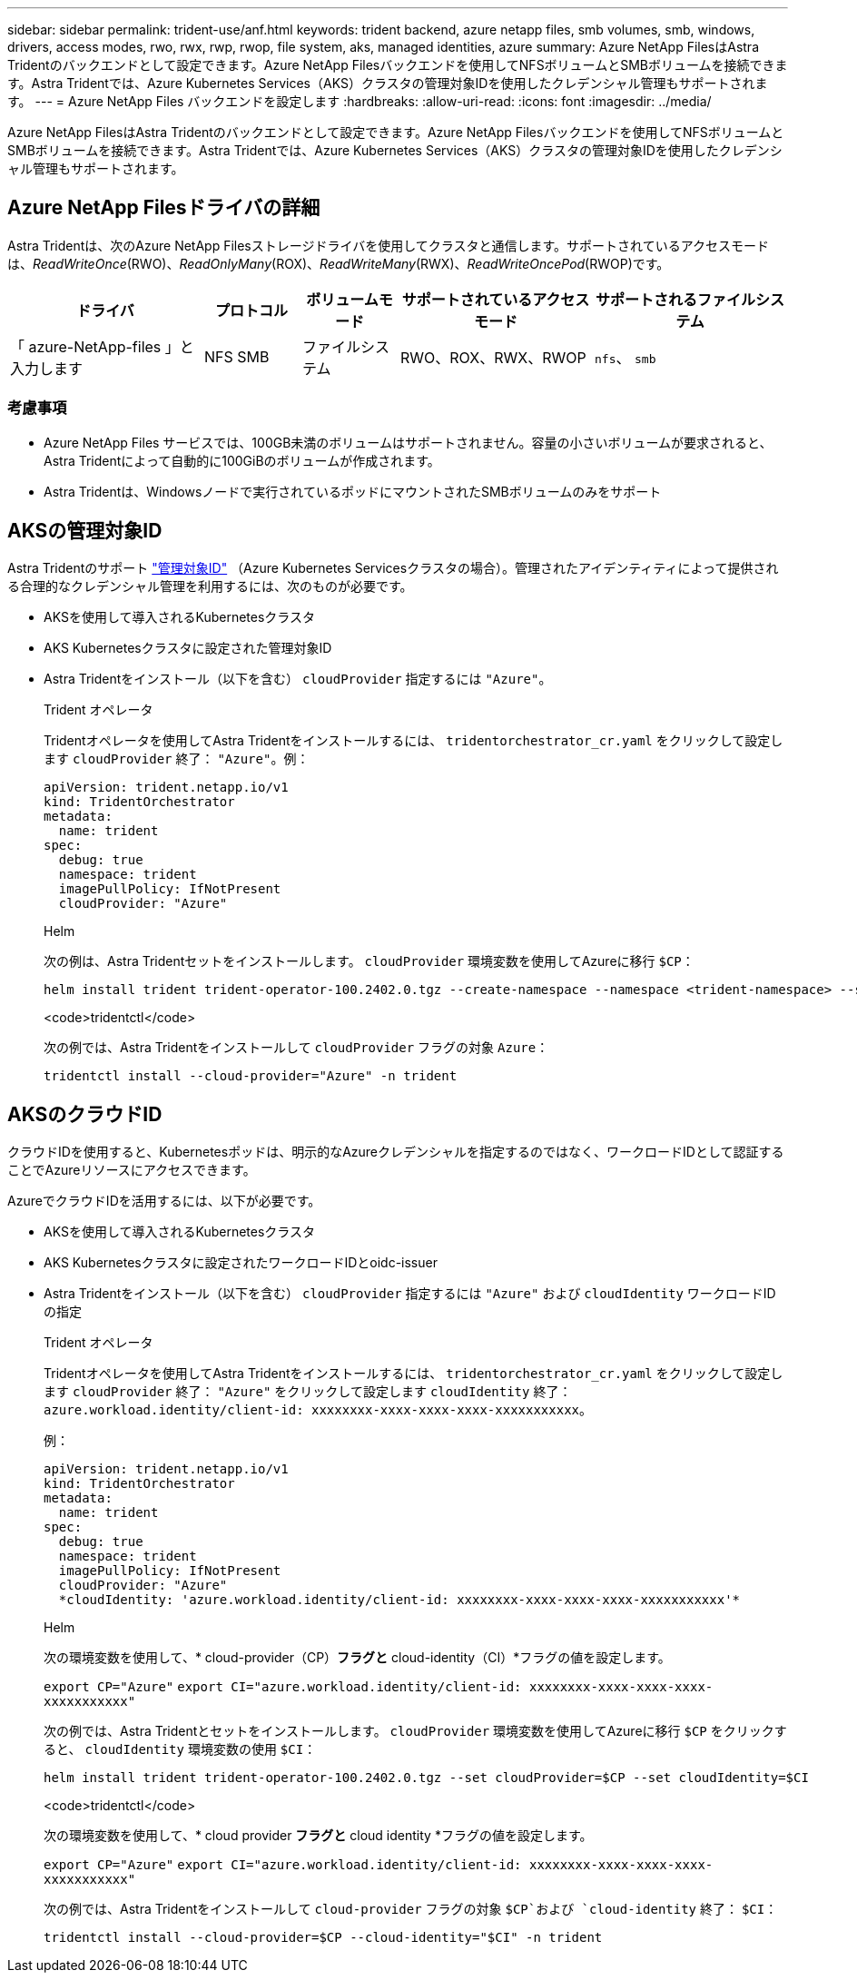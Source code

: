 ---
sidebar: sidebar 
permalink: trident-use/anf.html 
keywords: trident backend, azure netapp files, smb volumes, smb, windows, drivers, access modes, rwo, rwx, rwp, rwop, file system, aks, managed identities, azure 
summary: Azure NetApp FilesはAstra Tridentのバックエンドとして設定できます。Azure NetApp Filesバックエンドを使用してNFSボリュームとSMBボリュームを接続できます。Astra Tridentでは、Azure Kubernetes Services（AKS）クラスタの管理対象IDを使用したクレデンシャル管理もサポートされます。 
---
= Azure NetApp Files バックエンドを設定します
:hardbreaks:
:allow-uri-read: 
:icons: font
:imagesdir: ../media/


[role="lead"]
Azure NetApp FilesはAstra Tridentのバックエンドとして設定できます。Azure NetApp Filesバックエンドを使用してNFSボリュームとSMBボリュームを接続できます。Astra Tridentでは、Azure Kubernetes Services（AKS）クラスタの管理対象IDを使用したクレデンシャル管理もサポートされます。



== Azure NetApp Filesドライバの詳細

Astra Tridentは、次のAzure NetApp Filesストレージドライバを使用してクラスタと通信します。サポートされているアクセスモードは、_ReadWriteOnce_(RWO)、_ReadOnlyMany_(ROX)、_ReadWriteMany_(RWX)、_ReadWriteOncePod_(RWOP)です。

[cols="2, 1, 1, 2, 2"]
|===
| ドライバ | プロトコル | ボリュームモード | サポートされているアクセスモード | サポートされるファイルシステム 


| 「 azure-NetApp-files 」と入力します  a| 
NFS
SMB
 a| 
ファイルシステム
 a| 
RWO、ROX、RWX、RWOP
 a| 
`nfs`、 `smb`

|===


=== 考慮事項

* Azure NetApp Files サービスでは、100GB未満のボリュームはサポートされません。容量の小さいボリュームが要求されると、Astra Tridentによって自動的に100GiBのボリュームが作成されます。
* Astra Tridentは、Windowsノードで実行されているポッドにマウントされたSMBボリュームのみをサポート




== AKSの管理対象ID

Astra Tridentのサポート link:https://learn.microsoft.com/en-us/azure/active-directory/managed-identities-azure-resources/overview["管理対象ID"^] （Azure Kubernetes Servicesクラスタの場合）。管理されたアイデンティティによって提供される合理的なクレデンシャル管理を利用するには、次のものが必要です。

* AKSを使用して導入されるKubernetesクラスタ
* AKS Kubernetesクラスタに設定された管理対象ID
* Astra Tridentをインストール（以下を含む） `cloudProvider` 指定するには `"Azure"`。
+
[role="tabbed-block"]
====
.Trident オペレータ
--
Tridentオペレータを使用してAstra Tridentをインストールするには、 `tridentorchestrator_cr.yaml` をクリックして設定します `cloudProvider` 終了： `"Azure"`。例：

[listing]
----
apiVersion: trident.netapp.io/v1
kind: TridentOrchestrator
metadata:
  name: trident
spec:
  debug: true
  namespace: trident
  imagePullPolicy: IfNotPresent
  cloudProvider: "Azure"
----
--
.Helm
--
次の例は、Astra Tridentセットをインストールします。 `cloudProvider` 環境変数を使用してAzureに移行 `$CP`：

[listing]
----
helm install trident trident-operator-100.2402.0.tgz --create-namespace --namespace <trident-namespace> --set cloudProvider=$CP
----
--
.<code>tridentctl</code>
--
次の例では、Astra Tridentをインストールして `cloudProvider` フラグの対象 `Azure`：

[listing]
----
tridentctl install --cloud-provider="Azure" -n trident
----
--
====




== AKSのクラウドID

クラウドIDを使用すると、Kubernetesポッドは、明示的なAzureクレデンシャルを指定するのではなく、ワークロードIDとして認証することでAzureリソースにアクセスできます。

AzureでクラウドIDを活用するには、以下が必要です。

* AKSを使用して導入されるKubernetesクラスタ
* AKS Kubernetesクラスタに設定されたワークロードIDとoidc-issuer
* Astra Tridentをインストール（以下を含む） `cloudProvider` 指定するには `"Azure"` および `cloudIdentity` ワークロードIDの指定
+
[role="tabbed-block"]
====
.Trident オペレータ
--
Tridentオペレータを使用してAstra Tridentをインストールするには、 `tridentorchestrator_cr.yaml` をクリックして設定します `cloudProvider` 終了： `"Azure"` をクリックして設定します `cloudIdentity` 終了： `azure.workload.identity/client-id: xxxxxxxx-xxxx-xxxx-xxxx-xxxxxxxxxxx`。

例：

[listing]
----
apiVersion: trident.netapp.io/v1
kind: TridentOrchestrator
metadata:
  name: trident
spec:
  debug: true
  namespace: trident
  imagePullPolicy: IfNotPresent
  cloudProvider: "Azure"
  *cloudIdentity: 'azure.workload.identity/client-id: xxxxxxxx-xxxx-xxxx-xxxx-xxxxxxxxxxx'*
----
--
.Helm
--
次の環境変数を使用して、* cloud-provider（CP）*フラグと* cloud-identity（CI）*フラグの値を設定します。

`export CP="Azure"`
`export CI="azure.workload.identity/client-id: xxxxxxxx-xxxx-xxxx-xxxx-xxxxxxxxxxx"`

次の例では、Astra Tridentとセットをインストールします。 `cloudProvider` 環境変数を使用してAzureに移行 `$CP` をクリックすると、 `cloudIdentity` 環境変数の使用 `$CI`：

[listing]
----
helm install trident trident-operator-100.2402.0.tgz --set cloudProvider=$CP --set cloudIdentity=$CI
----
--
.<code>tridentctl</code>
--
次の環境変数を使用して、* cloud provider *フラグと* cloud identity *フラグの値を設定します。

`export CP="Azure"`
`export CI="azure.workload.identity/client-id: xxxxxxxx-xxxx-xxxx-xxxx-xxxxxxxxxxx"`

次の例では、Astra Tridentをインストールして `cloud-provider` フラグの対象 `$CP`および `cloud-identity` 終了： `$CI`：

[listing]
----
tridentctl install --cloud-provider=$CP --cloud-identity="$CI" -n trident
----
--
====

